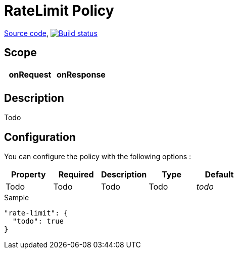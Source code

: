 = RateLimit Policy

https://github.com/gravitee-io/gravitee-policy-ratelimit[Source code],
image:http://build.gravitee.io/jenkins/buildStatus/icon?job=gravitee-policy-ratelimit["Build status", link="http://build.gravitee.io/jenkins/job/gravitee-policy-ratelimit/"]

== Scope

|===
|onRequest |onResponse

|
|

|===

== Description

Todo

== Configuration

You can configure the policy with the following options :

|===
|Property |Required |Description |Type |Default

|Todo
|Todo
|Todo
|Todo
|_todo_

|===


[source, json]
.Sample
----
"rate-limit": {
  "todo": true
}
----